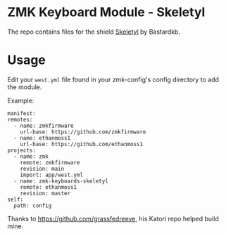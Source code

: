 * ZMK Keyboard Module - Skeletyl
The repo contains files for the shield [[https://github.com/Bastardkb/Skeletyl][Skeletyl]] by Bastardkb.

* Usage
Edit your =west.yml= file found in your zmk-config's config directory to add the module.

Example:
#+begin_src yaml-ts
  manifest:
  remotes:
    - name: zmkfirmware
      url-base: https://github.com/zmkfirmware
    - name: ethanmoss1
      url-base: https://github.com/ethanmoss1
  projects:
    - name: zmk
      remote: zmkfirmware
      revision: main
      import: app/west.yml
    - name: zmk-keyboards-skeletyl
      remote: ethanmoss1
      revision: master
  self:
    path: config
#+end_src

Thanks to https://github.com/grassfedreeve, his Katori repo helped build mine.
